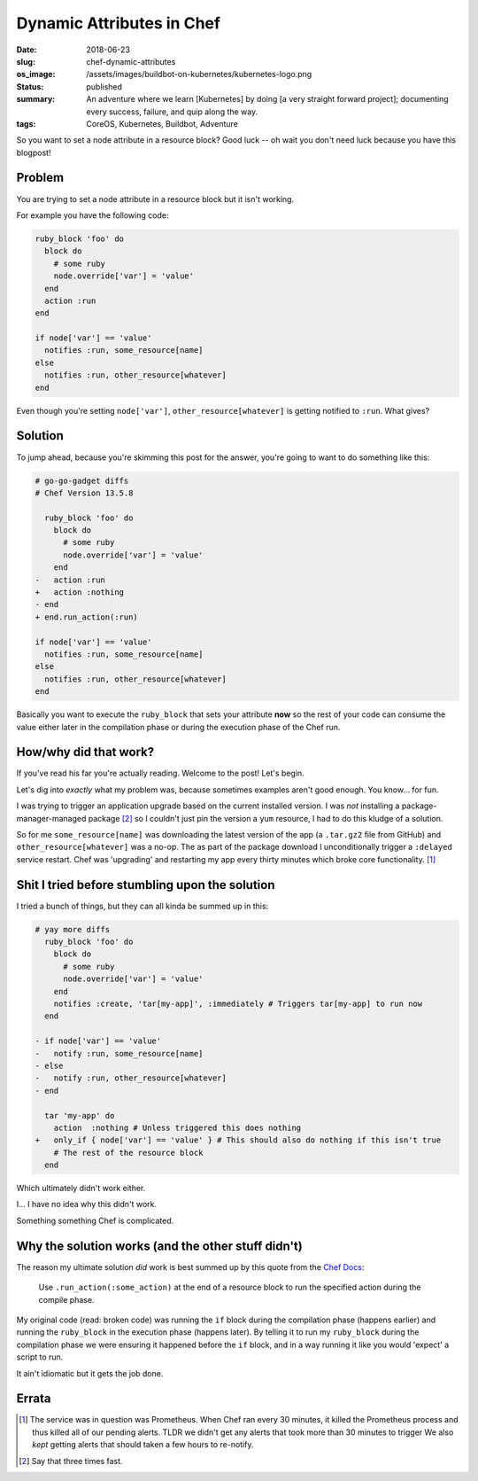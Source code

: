 Dynamic Attributes in Chef
==========================

:date: 2018-06-23
:slug: chef-dynamic-attributes
:os_image: /assets/images/buildbot-on-kubernetes/kubernetes-logo.png
:status: published
:summary: An adventure where we learn [Kubernetes] by doing [a very straight forward project]; documenting every success, failure, and quip along the way.
:tags: CoreOS, Kubernetes, Buildbot, Adventure

So you want to set a node attribute in a resource block?
Good luck --
oh wait you don't need luck because you have this blogpost!

Problem
-------

You are trying to set a node attribute in a resource block but it isn't working.

For example you have the following code:

.. code:: ruby

    ruby_block 'foo' do
      block do
        # some ruby
        node.override['var'] = 'value'
      end
      action :run
    end

    if node['var'] == 'value'
      notifies :run, some_resource[name]
    else
      notifies :run, other_resource[whatever]
    end

Even though you're setting ``node['var']``, ``other_resource[whatever]`` is getting notified to ``:run``.
What gives?

Solution
--------

To jump ahead, because you're skimming this post for the answer, you're going to want to do something like this:

.. code:: diff
  
    # go-go-gadget diffs
    # Chef Version 13.5.8

      ruby_block 'foo' do
        block do
          # some ruby
          node.override['var'] = 'value'
        end
    -   action :run
    +   action :nothing
    - end
    + end.run_action(:run)

    if node['var'] == 'value'
      notifies :run, some_resource[name]
    else
      notifies :run, other_resource[whatever]
    end

Basically you want to execute the ``ruby_block`` that sets your attribute **now** so the rest of your code can consume the value either later in the compilation phase or during the execution phase of the Chef run.


How/why did that work?
----------------------

If you've read his far you're actually reading.
Welcome to the post!
Let's begin.

Let's dig into *exactly* what my problem was, because sometimes examples aren't good enough.
You know... for fun.

I was trying to trigger an application upgrade based on the current installed version.
I was *not* installing a package-manager-managed package [2]_ so I couldn't just pin the version a ``yum`` resource, I had to do this kludge of a solution.

So for me ``some_resource[name]`` was downloading the latest version of the app (a ``.tar.gz2`` file from GitHub) and ``other_resource[whatever]`` was a no-op.
The as part of the package download I unconditionally trigger a ``:delayed`` service restart. 
Chef was 'upgrading' and restarting my app every thirty minutes which broke core functionality. [1]_

Shit I tried before stumbling upon the solution
-----------------------------------------------

I tried a bunch of things, but they can all kinda be summed up in this:

.. code:: diff

  # yay more diffs
    ruby_block 'foo' do
      block do
        # some ruby
        node.override['var'] = 'value'
      end
      notifies :create, 'tar[my-app]', :immediately # Triggers tar[my-app] to run now
    end

  - if node['var'] == 'value'
  -   notify :run, some_resource[name]
  - else
  -   notify :run, other_resource[whatever]
  - end

    tar 'my-app' do
      action  :nothing # Unless triggered this does nothing
  +   only_if { node['var'] == 'value' } # This should also do nothing if this isn't true
      # The rest of the resource block
    end

Which ultimately didn't work either.

I... I have no idea why this didn't work.

Something something Chef is complicated.

Why the solution works (and the other stuff didn't)
---------------------------------------------------

The reason my ultimate solution *did* work is best summed up by this quote from the `Chef Docs`_:

    Use ``.run_action(:some_action)`` at the end of a resource block to run the specified action during the compile phase.

My original code (read: broken code) was running the ``if`` block during the compilation phase (happens earlier) and running the ``ruby_block`` in the execution phase (happens later).
By telling it to run my ``ruby_block`` during the compilation phase we were ensuring it happened before the ``if`` block, and in a way running it like you would 'expect' a script to run.

It ain't idiomatic but it gets the job done.


Errata
------

.. [1] The service was in question was Prometheus.
         When Chef ran every 30 minutes, it killed the Prometheus process and thus killed all of our pending alerts.
         TLDR we didn't get any alerts that took more than 30 minutes to trigger
         We also *kept* getting alerts that should taken a few hours to re-notify.
.. [2] Say that three times fast.
.. _Chef Docs: https://docs.chef.io/resource_common.html#run-action